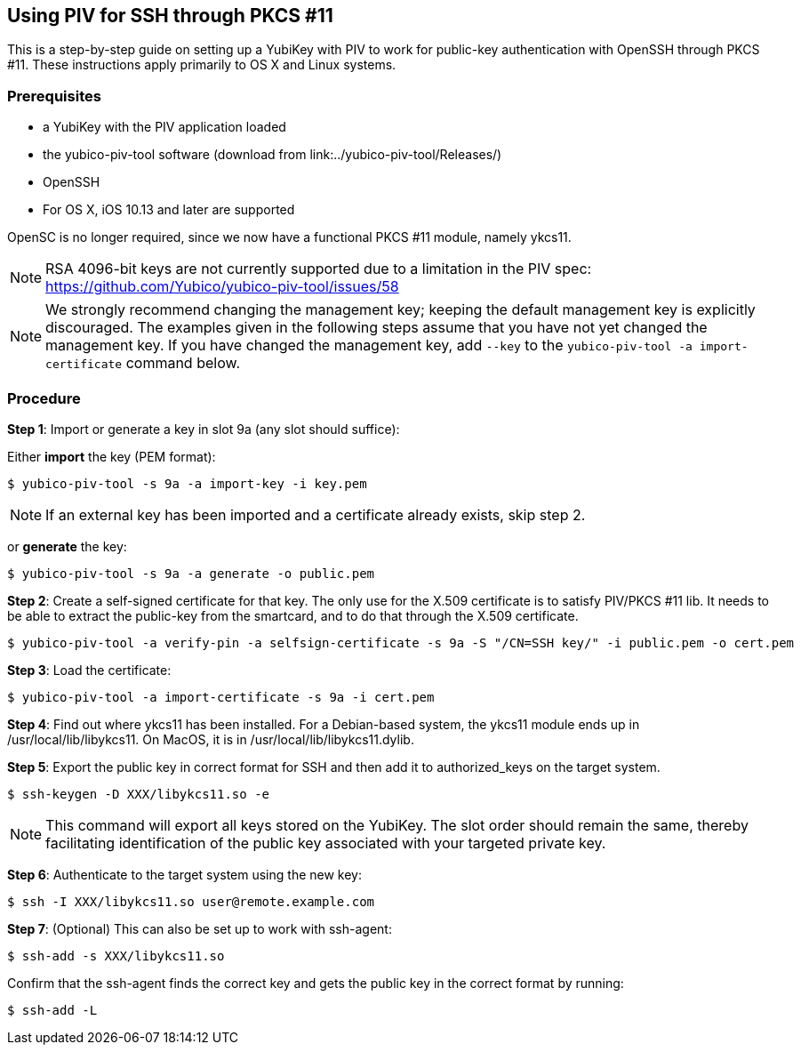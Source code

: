 == Using PIV for SSH through PKCS #11
This is a step-by-step guide on setting up a YubiKey with PIV to work for public-key authentication with OpenSSH through PKCS #11. These instructions apply primarily to OS X and Linux systems.

=== Prerequisites
* a YubiKey with the PIV application loaded
* the yubico-piv-tool software (download from link:../yubico-piv-tool/Releases/)
* OpenSSH
* For OS X, iOS 10.13 and later are supported

OpenSC is no longer required, since we now have a functional PKCS #11 module, namely ykcs11.

[NOTE]
RSA 4096-bit keys are not currently supported due to a limitation in the PIV spec: https://github.com/Yubico/yubico-piv-tool/issues/58

[NOTE]
We strongly recommend changing the management key; keeping the default management key is explicitly discouraged. The examples given in the following steps assume that you have not yet changed the management key. If you have changed the management key, add `--key` to the `yubico-piv-tool -a import-certificate` command below.


=== Procedure
*Step 1*: Import or generate a key in slot 9a (any slot should suffice):

Either *import* the key (PEM format):

  $ yubico-piv-tool -s 9a -a import-key -i key.pem

[NOTE]
If an external key has been imported and a certificate already exists, skip step 2.

or *generate* the key:

  $ yubico-piv-tool -s 9a -a generate -o public.pem

*Step 2*: Create a self-signed certificate for that key. The only use for the X.509 certificate is to satisfy PIV/PKCS #11 lib. It needs to be able to extract the public-key from the smartcard, and to do that through the X.509 certificate.

  $ yubico-piv-tool -a verify-pin -a selfsign-certificate -s 9a -S "/CN=SSH key/" -i public.pem -o cert.pem

*Step 3*: Load the certificate:

   $ yubico-piv-tool -a import-certificate -s 9a -i cert.pem

*Step 4*: Find out where ykcs11 has been installed. For a Debian-based system, the ykcs11 module ends up in /usr/local/lib/libykcs11. On MacOS, it is in /usr/local/lib/libykcs11.dylib.

*Step 5*: Export the public key in correct format for SSH and then add it to authorized_keys on the target system.

   $ ssh-keygen -D XXX/libykcs11.so -e

[NOTE]
This command will export all keys stored on the YubiKey. The slot order should remain the same, thereby facilitating identification of the public key associated with your targeted private key.

*Step 6*: Authenticate to the target system using the new key:

   $ ssh -I XXX/libykcs11.so user@remote.example.com

*Step 7*: (Optional) This can also be set up to work with ssh-agent:

   $ ssh-add -s XXX/libykcs11.so

Confirm that the ssh-agent finds the correct key and gets the public key in the correct format by running:

   $ ssh-add -L
